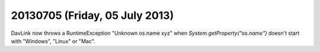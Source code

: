 ===============================
20130705 (Friday, 05 July 2013)
===============================


DavLink now throws a RuntimeException "Unknown os.name xyz" 
when `System.getProperty("os.name")` doesn't start 
with "Windows", "Linux" or "Mac".
